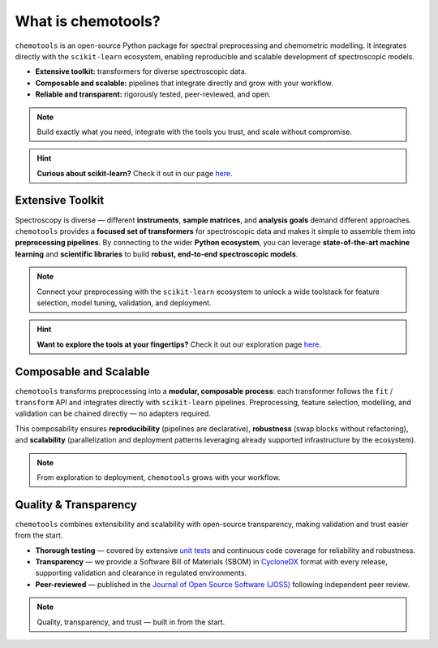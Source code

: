 What is chemotools?
====================

``chemotools`` is an open-source Python package for spectral preprocessing and chemometric modelling. It integrates directly with the ``scikit-learn`` ecosystem, enabling reproducible and scalable development of spectroscopic models.

* **Extensive toolkit:** transformers for diverse spectroscopic data.  
* **Composable and scalable:** pipelines that integrate directly and grow with your workflow.  
* **Reliable and transparent:** rigorously tested, peer-reviewed, and open.  


.. note::
   Build exactly what you need, integrate with the tools you trust, and scale without compromise.

.. image:: ./_static/devops-vectorized.png
   :alt: Composable building blocks / lifecycle
   :align: center
   :width: 300px

.. hint::
    **Curious about scikit-learn?** Check it out  in our page `here <../_explore/sklearn.html>`_.

Extensive Toolkit
-----------------
Spectroscopy is diverse — different **instruments**, **sample matrices**, and **analysis goals** demand different approaches. ``chemotools`` provides a **focused set of transformers** for spectroscopic data and makes it simple to assemble them into **preprocessing pipelines**. By connecting to the wider **Python ecosystem**, you can leverage **state-of-the-art machine learning** and **scientific libraries** to build **robust, end-to-end spectroscopic models**.

.. image:: ./_static/atom.png
   :class: no-background
   :alt: Ecosystem: chemotools with sklearn, numpy and friends
   :align: center
   :width: 340px

.. note::
   Connect your preprocessing with the ``scikit-learn`` ecosystem to unlock a wide toolstack for feature selection, model tuning, validation, and deployment.

.. hint::
    **Want to explore the tools at your fingertips?** Check it out our exploration page `here <../_explore/index.html>`_.

Composable and Scalable
-----------------------
``chemotools`` transforms preprocessing into a **modular, composable process**: each transformer follows the ``fit`` / ``transform`` API and integrates directly with ``scikit-learn`` pipelines. Preprocessing, feature selection, modelling, and validation can be chained directly — no adapters required.  

This composability ensures **reproducibility** (pipelines are declarative), **robustness** (swap blocks without refactoring), and **scalability** (parallelization and deployment patterns leveraging already supported infrastructure by the ecosystem).

.. note::
   From exploration to deployment, ``chemotools`` grows with your workflow.

Quality & Transparency
-----------------------
``chemotools`` combines extensibility and scalability with open-source transparency, making validation and trust easier from the start.

* **Thorough testing** — covered by extensive `unit tests <https://app.codecov.io/github/paucablop/chemotools>`_ and continuous code coverage for reliability and robustness.  
* **Transparency** — we provide a Software Bill of Materials (SBOM) in `CycloneDX <https://cyclonedx.org/>`_ format with every release, supporting validation and clearance in regulated environments.  
* **Peer-reviewed** — published in the `Journal of Open Source Software (JOSS) <https://joss.theoj.org/papers/10.21105/joss.06802>`_ following independent peer review.  

.. note::
   Quality, transparency, and trust — built in from the start.
